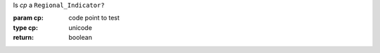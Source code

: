 Is `cp` a ``Regional_Indicator?``

:param cp: code point to test
:type cp: unicode
:return: boolean

